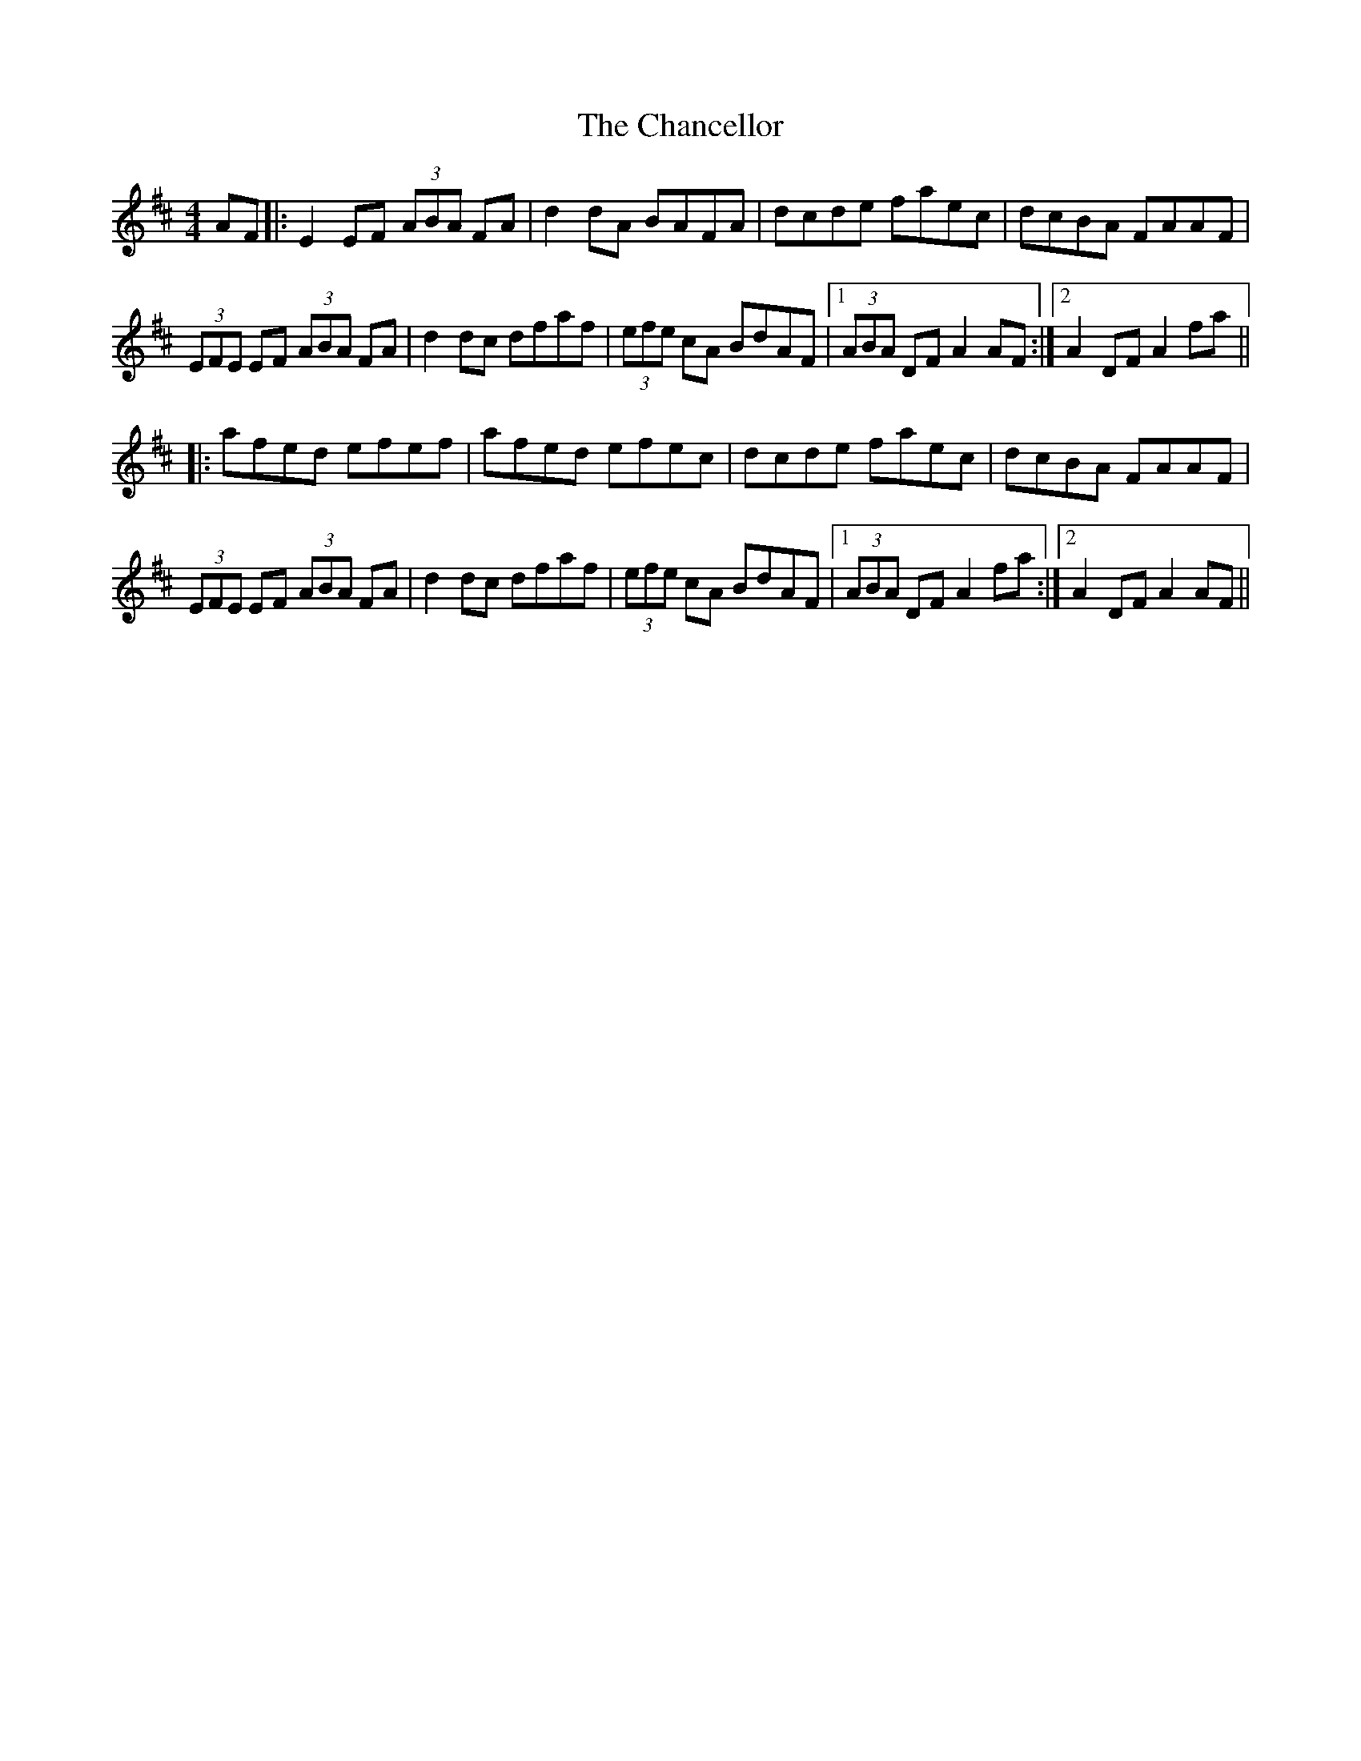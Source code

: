 X: 6747
T: Chancellor, The
R: hornpipe
M: 4/4
K: Dmajor
AF|:E2 EF (3ABA FA|d2 dA BAFA|dcde faec|dcBA FAAF|
(3EFE EF (3ABA FA|d2 dc dfaf|(3efe cA BdAF|1 (3ABA DF A2 AF:|2 A2 DF A2 fa||
|:afed efef|afed efec|dcde faec|dcBA FAAF|
(3EFE EF (3ABA FA|d2 dc dfaf|(3efe cA BdAF|1 (3ABA DF A2 fa:|2 A2 DF A2 AF||

